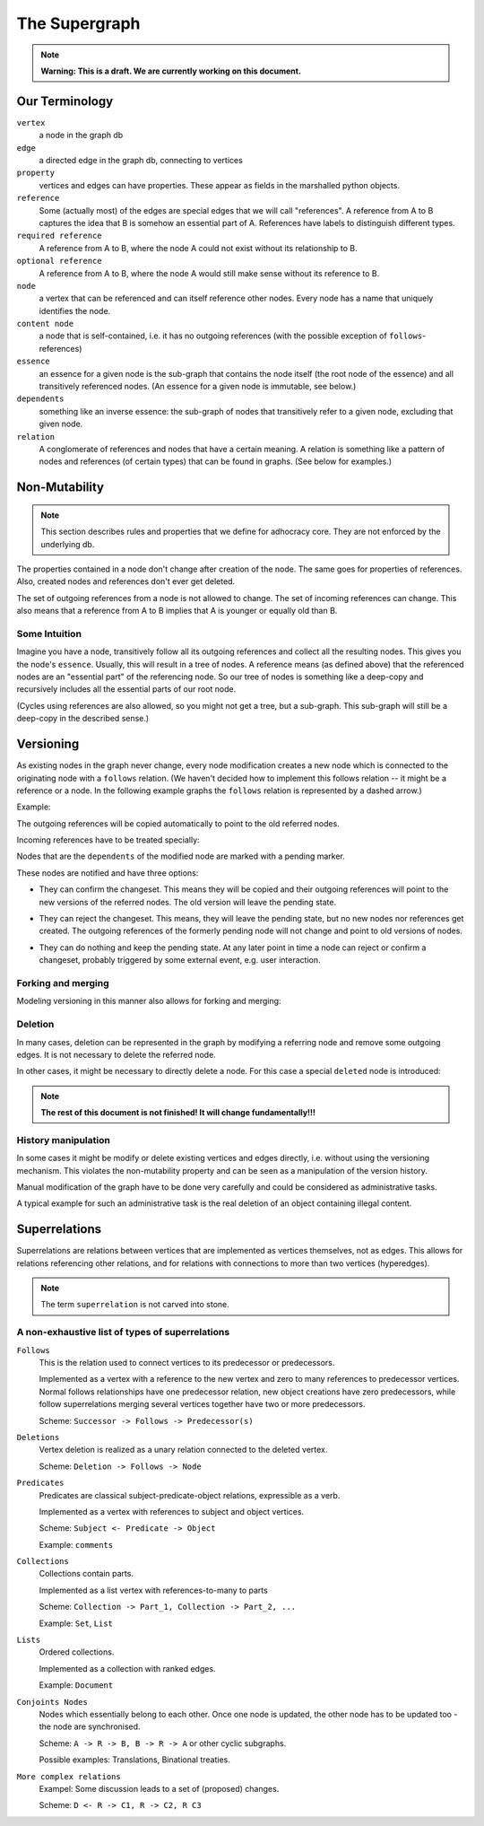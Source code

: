 
The Supergraph
==============

.. note::
    **Warning: This is a draft. We are currently working on this document.**


Our Terminology
---------------

``vertex``
    a node in the graph db

``edge``
    a directed edge in the graph db, connecting to vertices

``property``
    vertices and edges can have properties. These appear as fields in the
    marshalled python objects.

``reference``
    Some (actually most) of the edges are special edges that we will call
    "references". A reference from A to B captures the idea that B is somehow an
    essential part of A. References have labels to distinguish different types.

``required reference``
    A reference from A to B, where the node A could not exist without its
    relationship to B.

``optional reference``
    A reference from A to B, where the node A would still make sense without its
    reference to B.

``node``
    a vertex that can be referenced and can itself reference other nodes. Every node has a name that uniquely identifies the node.

``content node``
    a node that is self-contained, i.e. it has no outgoing references (with the
    possible exception of ``follows``-references)

``essence``
    an essence for a given node is the sub-graph that contains the node itself
    (the root node of the essence) and all transitively referenced nodes. (An
    essence for a given node is immutable, see below.)

``dependents``
    something like an inverse essence: the sub-graph of nodes that transitively refer to a given node, excluding that given node.

``relation``
    A conglomerate of references and nodes that have a certain meaning. A relation is something like a pattern of nodes and references (of certain types) that can be found in graphs. (See below for examples.)

.. This could be:
 * a classic binary relation (Subject <- R -> Object)
 * simply a labelled reference (->)
 * something more complex and/or specialized (A <- Contradiction1 -> B, User1 <- marks_as_correct -> Contradiction1)


.. _todo::
    find better names!

.. ``reference-to-one``
    References which exist only once, e.g. the object reference in a predicate
    relationship

.. ``reference-to-many``
    References exists zero to many times, e.g. parts of collections


Non-Mutability
--------------

.. note::
    This section describes rules and properties that we define for adhocracy
    core. They are not enforced by the underlying db.

The properties contained in a node don't change after creation of the node. The
same goes for properties of references. Also, created nodes and references don't
ever get deleted.

The set of outgoing references from a node is not allowed to change. The set of
incoming references can change. This also means that a reference from A to B
implies that A is younger or equally old than B.

Some Intuition
~~~~~~~~~~~~~~

Imagine you have a node, transitively follow all its outgoing references and
collect all the resulting nodes. This gives you the node's ``essence``. Usually,
this will result in a tree of nodes. A reference means (as defined above) that
the referenced nodes are an "essential part" of the referencing node. So our
tree of nodes is something like a deep-copy and recursively includes all the
essential parts of our root node.

(Cycles using references are also allowed, so you might not get a tree, but a
sub-graph. This sub-graph will still be a deep-copy in the described sense.)


Versioning
----------

As existing nodes in the graph never change, every node modification creates a new node which is connected to the originating node with a ``follows`` relation. (We haven't decided how to implement this follows relation -- it might be a reference or a node. In the following example graphs the ``follows`` relation is represented by a dashed arrow.)


Example:

.. digraph:: graph_1

    agrees_with -> user [label = "subject"];
    agrees_with -> statement [label = "object"];
    statement -> substatement [label = contains];

    node [color = red];

    "statement'" -> statement [label = follows, color = red, style = dashed];

The outgoing references will be copied automatically to point
to the old referred nodes.

.. digraph:: graph_2

    agrees_with -> user [label = "subject"];
    agrees_with -> statement [label = "object"];
    statement -> substatement [label = contains];
    "statement'" -> statement [label = follows, style = dashed];
    "statement'" -> substatement [label = contains, color = red];

Incoming references have to be treated specially:



Nodes that are the ``dependents`` of the modified node are marked with a pending marker.

.. digraph:: graph_2

    agrees_with -> user [label = "subject"];
    agrees_with -> statement [label = "object"];
    agrees_with [color = grey];
    statement -> substatement [label = contains];
    "statement'" -> statement [label = follows, style = dashed];
    "statement'" -> substatement [label = contains];


These nodes are notified and have three options:

* They can confirm the changeset. This means they will be copied and their outgoing references will point to the new versions of the referred nodes. The old version will leave the pending state.

.. digraph:: graph_2

    agrees_with -> user [label = "subject"];
    agrees_with -> statement [label = "object"];
    "agrees_with'" -> agrees_with [label = "follows", style = dashed, color = red];
    "agrees_with'" -> user [label = "subject", color = red];
    "agrees_with'" -> "statement'" [label = "object", color = red];
    "agrees_with'" [color = red];
    statement -> substatement [label = contains];
    "statement'" -> statement [label = follows, style = dashed];
    "statement'" -> substatement [label = contains];

* They can reject the changeset. This means, they will leave the pending state, but no new nodes nor references get created. The outgoing references of the formerly pending node will not change and point to old versions of nodes.

.. digraph:: graph_2

    agrees_with -> user [label = "subject"];
    agrees_with -> statement [label = "object"];
    agrees_with;
    statement -> substatement [label = contains];
    "statement'" -> statement [label = follows, style = dashed];
    "statement'" -> substatement [label = contains];

* They can do nothing and keep the pending state. At any later point in time a node can reject or confirm a changeset, probably triggered by some external event, e.g. user interaction.


Forking and merging
~~~~~~~~~~~~~~~~~~~

Modeling versioning in this manner also allows for forking and merging:

.. digraph:: graph42

    "A'" -> A [label = follows, style = dashed];
    Fork -> A [label = follows, style = dashed];
    "Fork'" -> Fork [label = follows, style = dashed];
    "A''" -> "A'" [label = follows, style = dashed];
    "A''" -> "Fork'" [label = follows, style = dashed];

Deletion
~~~~~~~~

In many cases, deletion can be represented in the graph by modifying a referring node and remove some outgoing edges. It is not necessary to delete the referred node.

.. digraph:: graph52

    Document -> A [label = contains]
    Document -> B [label = contains]
    Document -> C [label = contains]

    "Document'" [color = red];
    "Document'" -> Document [label = follows, color = red, style = dashed];
    "Document'" -> A [label = contains, color = red]
    "Document'" -> B [label = contains, color = red]

In other cases, it might be necessary to directly delete a node. For this case a special ``deleted`` node is introduced:

.. digraph:: graph324

    Alice;
    likes -> Alice [label = subject];
    likes -> something [label = object];
    deleted [color = red];
    deleted -> likes [label = follows, color = red, style = dashed];


.. note::
    **The rest of this document is not finished! It will change
    fundamentally!!!**

History manipulation
~~~~~~~~~~~~~~~~~~~~

In some cases it might be modify or delete existing vertices and edges
directly, i.e. without using the versioning mechanism. This violates the
non-mutability property and can be seen as a manipulation of the version
history.

Manual modification of the graph have to be done very carefully and could be
considered as administrative tasks.

A typical example for such an administrative task is the real deletion of an
object containing illegal content.


Superrelations
--------------

Superrelations are relations between vertices that are implemented as vertices
themselves, not as edges. This allows for relations referencing other relations,
and for relations with connections to more than two vertices (hyperedges).

.. note::
    The term ``superrelation`` is not carved into stone.


A non-exhaustive list of types of superrelations
~~~~~~~~~~~~~~~~~~~~~~~~~~~~~~~~~~~~~~~~~~~~~~~~

``Follows``
    This is the relation used to connect vertices to its predecessor or
    predecessors.

    Implemented as a vertex with a reference to the new vertex and zero to many
    references to predecessor vertices. Normal follows relationships have one
    predecessor relation, new object creations have zero predecessors, while
    follow superrelations merging several vertices together have two or more
    predecessors.

    Scheme: ``Successor -> Follows -> Predecessor(s)``


``Deletions``
    Vertex deletion is realized as a unary relation connected to the deleted
    vertex.

    Scheme: ``Deletion -> Follows -> Node``


``Predicates``
    Predicates are classical subject-predicate-object relations, expressible
    as a verb.

    Implemented as a vertex with references to subject and object vertices.

    Scheme: ``Subject <- Predicate -> Object``

    Example: ``comments``


``Collections``
    Collections contain parts.

    Implemented as a list vertex with references-to-many to parts

    Scheme: ``Collection -> Part_1, Collection -> Part_2, ...``

    Example: ``Set``, ``List``


``Lists``
    Ordered collections.

    Implemented as a collection with ranked edges.

    Example: ``Document``


``Conjoints Nodes``
    Nodes which essentially belong to each other. Once one node is updated, the
    other node has to be updated too - the node are synchronised.

    Scheme: ``A -> R -> B, B -> R -> A`` or other cyclic subgraphs.

    Possible examples: Translations, Binational treaties.


``More complex relations``
    Exampel: Some discussion leads to a set of (proposed) changes.

    Scheme: ``D <- R -> C1, R -> C2, R C3``


